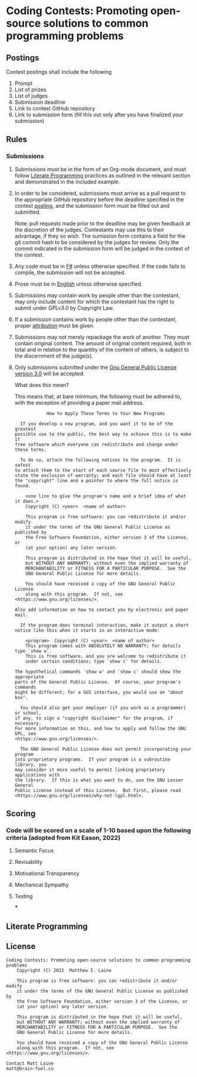 * Coding Contests: Promoting open-source solutions to common programming problems
** Postings
Contest postings shall include the following
1. Prompt
2. List of prizes
3. List of judges
4. Submission deadline
5. Link to contest GitHub repository
6. Link to submission form (fill this out only after you have finalized your submission)
** Rules
*** Submissions
1. Submissions must be in the form of an Org-mode document, and must follow [[#literate-programming][Literate Programming]] practices as outlined in the relevant section and demonstrated in the included example.
2. In order to be considered, submissions must arrive as a pull request to the appropriate GitHub repository before the deadline specified in the contest [[#postings][posting]], and the submission form must be filled out and submitted.

   Note: pull requests made prior to the deadline may be given feedback at the discretion of the judges. Contestants may use this to their advantage, if they so wish. The sumission form contains a field for the git commit hash to be considered by the judges for review. Only the commit indicated in the submission form will be judged in the context of the contest.
3. Any code must be in [[https://fsharp.org/][F#]] unless otherwise specified. If the code fails to compile, the submission will not be accepted.
4. Prose must be in [[https://en.wikipedia.org/wiki/English_language][English]] unless otherwise specified.
5. Submissions may contain work by people other than the contestant, may only include content for which the contestant has the right to submit under [[0][GPLv3.0]] by Copyright Law.
6. If a submission contains work by people other than the contestant, proper [[https://www.citationmachine.net/resources/citing-sources-apa/][attribution]] must be given.
7. Submissions may not merely repackage the work of another. They must contain original content. The amount of original content required, both in total and in relation to the quantity of the content of others, is subject to the discernment of the judge(s).
8. Only submissions submitted under the [[https://www.gnu.org/licenses/gpl-3.0.en.html][Gnu General Public License version 3.0]] will be accepted.

   What does this mean?

   This means that, at bare minimum, the following must be adhered to, with the exception of providing a paper mail address.

   #+BEGIN_EXAMPLE
              How to Apply These Terms to Your New Programs

    If you develop a new program, and you want it to be of the greatest
  possible use to the public, the best way to achieve this is to make it
  free software which everyone can redistribute and change under these terms.

    To do so, attach the following notices to the program.  It is safest
  to attach them to the start of each source file to most effectively
  state the exclusion of warranty; and each file should have at least
  the "copyright" line and a pointer to where the full notice is found.

      <one line to give the program's name and a brief idea of what it does.>
      Copyright (C) <year>  <name of author>

      This program is free software: you can redistribute it and/or modify
      it under the terms of the GNU General Public License as published by
      the Free Software Foundation, either version 3 of the License, or
      (at your option) any later version.

      This program is distributed in the hope that it will be useful,
      but WITHOUT ANY WARRANTY; without even the implied warranty of
      MERCHANTABILITY or FITNESS FOR A PARTICULAR PURPOSE.  See the
      GNU General Public License for more details.

      You should have received a copy of the GNU General Public License
      along with this program.  If not, see <https://www.gnu.org/licenses/>.

  Also add information on how to contact you by electronic and paper mail.

    If the program does terminal interaction, make it output a short
  notice like this when it starts in an interactive mode:

      <program>  Copyright (C) <year>  <name of author>
      This program comes with ABSOLUTELY NO WARRANTY; for details type `show w'.
      This is free software, and you are welcome to redistribute it
      under certain conditions; type `show c' for details.

  The hypothetical commands `show w' and `show c' should show the appropriate
  parts of the General Public License.  Of course, your program's commands
  might be different; for a GUI interface, you would use an "about box".

    You should also get your employer (if you work as a programmer) or school,
  if any, to sign a "copyright disclaimer" for the program, if necessary.
  For more information on this, and how to apply and follow the GNU GPL, see
  <https://www.gnu.org/licenses/>.

    The GNU General Public License does not permit incorporating your program
  into proprietary programs.  If your program is a subroutine library, you
  may consider it more useful to permit linking proprietary applications with
  the library.  If this is what you want to do, use the GNU Lesser General
  Public License instead of this License.  But first, please read
  <https://www.gnu.org/licenses/why-not-lgpl.html>.
  #+END_EXAMPLE

** Scoring
*** Code will be scored on a scale of 1-10 based upon the following criteria (adopted from Kit Eason, 2022)
**** Semantic Focus
**** Revisability
**** Motivational Transparency
**** Mechanical Sympathy
**** Testing
***
** Literate Programming
** License
#+BEGIN_EXAMPLE
Coding Contests: Promoting open-source solutions to common programming problems
    Copyright (C) 2022  Matthew I. Laine

    This program is free software: you can redistribute it and/or modify
    it under the terms of the GNU General Public License as published by
    the Free Software Foundation, either version 3 of the License, or
    (at your option) any later version.

    This program is distributed in the hope that it will be useful,
    but WITHOUT ANY WARRANTY; without even the implied warranty of
    MERCHANTABILITY or FITNESS FOR A PARTICULAR PURPOSE.  See the
    GNU General Public License for more details.

    You should have received a copy of the GNU General Public License
    along with this program.  If not, see <https://www.gnu.org/licenses/>.

Contact Matt Laine
matt@brain-fuel.co
#+END_EXAMPLE

